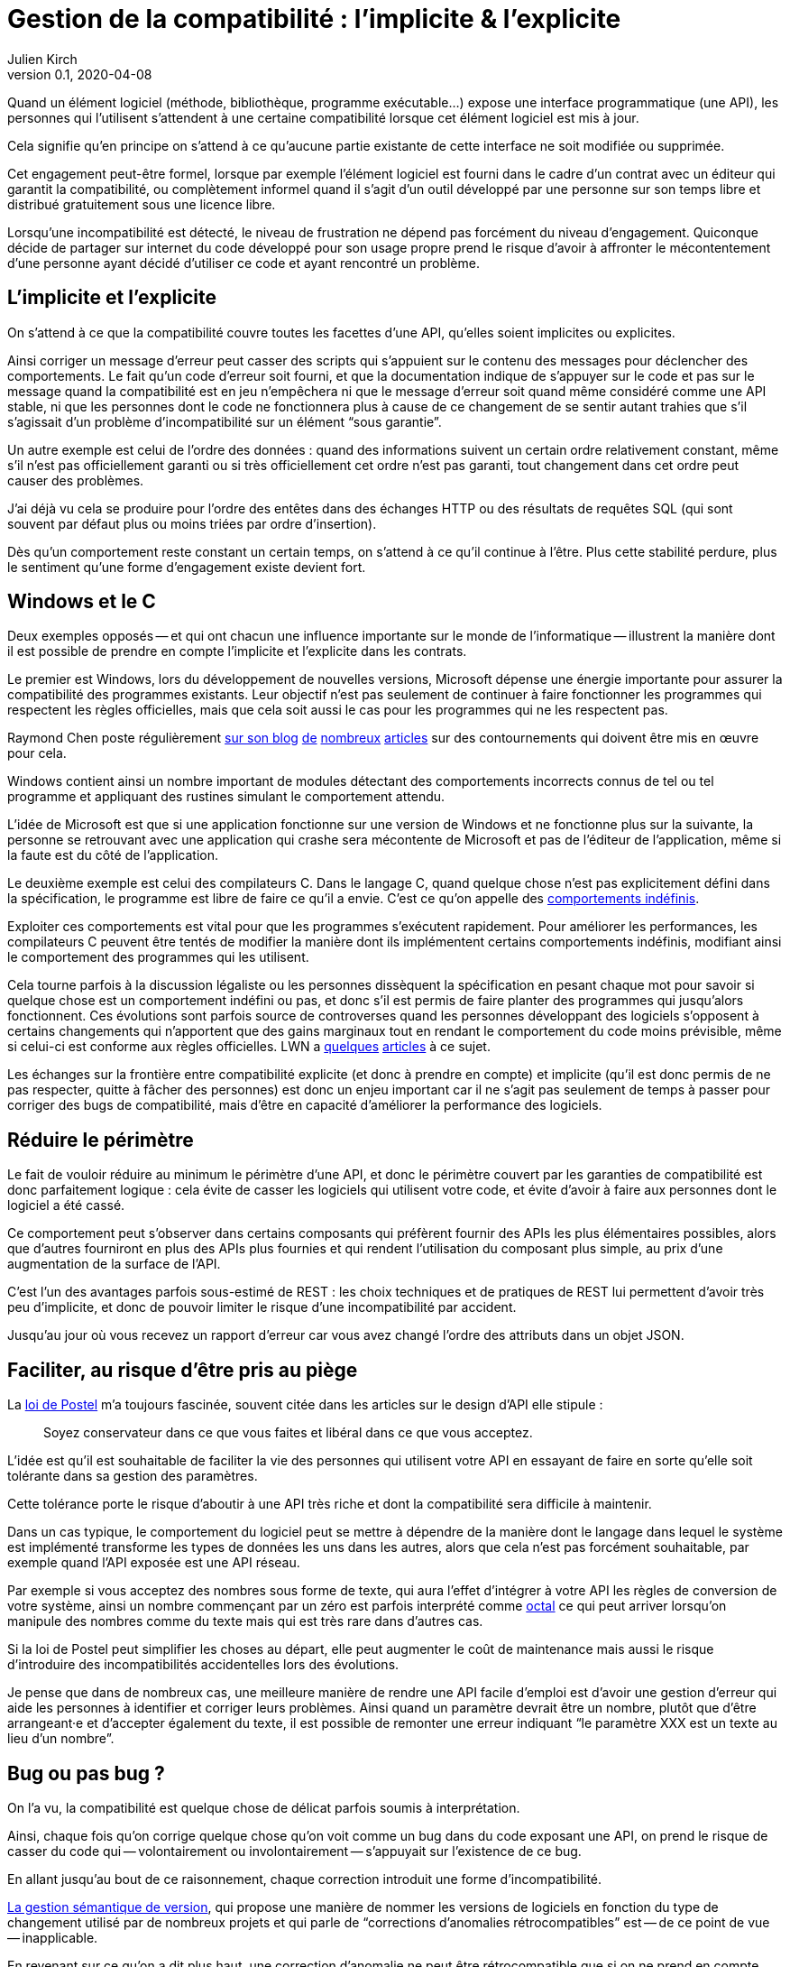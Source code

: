 = Gestion de la compatibilité{nbsp}: l'implicite & l'explicite
Julien Kirch
v0.1, 2020-04-08
:article_lang: fr
:article_image: compat.jpeg
:article_description: Tout ce que vous exposerez pourra être retenu contre vous

Quand un élément logiciel (méthode, bibliothèque, programme exécutable…) expose une interface programmatique (une API), les personnes qui l'utilisent s'attendent à une certaine compatibilité lorsque cet élément logiciel est mis à jour.

Cela signifie qu'en principe on s'attend à ce qu'aucune partie existante de cette interface ne soit modifiée ou supprimée.

Cet engagement peut-être formel, lorsque par exemple l'élément logiciel est fourni dans le cadre d'un contrat avec un éditeur qui garantit la compatibilité, ou complètement informel quand il s'agit d'un outil développé par une personne sur son temps libre et distribué gratuitement sous une licence libre.

Lorsqu'une incompatibilité est détecté, le niveau de frustration ne dépend pas forcément du niveau d'engagement.
Quiconque décide de partager sur internet du code développé pour son usage propre prend le risque d'avoir à affronter le mécontentement d'une personne ayant décidé d'utiliser ce code et ayant rencontré un problème.

== L'implicite et l'explicite

On s'attend à ce que la compatibilité couvre toutes les facettes d'une API, qu'elles soient implicites ou explicites.

Ainsi corriger un message d'erreur peut casser des scripts qui s'appuient sur le contenu des messages pour déclencher des comportements.
Le fait qu'un code d'erreur soit fourni, et que la documentation indique de s'appuyer sur le code et pas sur le message quand la compatibilité est en jeu n'empêchera ni que le message d'erreur soit quand même considéré comme une API stable, ni que les personnes dont le code ne fonctionnera plus à cause de ce changement de se sentir autant trahies que s'il s'agissait d'un problème d'incompatibilité sur un élément "`sous garantie`".

Un autre exemple est celui de l'ordre des données{nbsp}: quand des informations suivent un certain ordre relativement constant, même s'il n'est pas officiellement garanti ou si très officiellement cet ordre n'est pas garanti, tout changement dans cet ordre peut causer des problèmes.

J'ai déjà vu cela se produire pour l'ordre des entêtes dans des échanges HTTP ou des résultats de requêtes SQL (qui sont souvent par défaut plus ou moins triées par ordre d'insertion).

Dès qu'un comportement reste constant un certain temps, on s'attend à ce qu'il continue à l'être.
Plus cette stabilité perdure, plus le sentiment qu'une forme d'engagement existe devient fort.

== Windows et le C

Deux exemples opposés -- et qui ont chacun une influence importante sur le monde de l'informatique -- illustrent la manière dont il est possible de prendre en compte l'implicite et l'explicite dans les contrats.

Le premier est Windows, lors du développement de nouvelles versions, Microsoft dépense une énergie importante pour assurer la compatibilité des programmes existants.
Leur objectif n'est pas seulement de continuer à faire fonctionner les programmes qui respectent les règles officielles, mais que cela soit aussi le cas pour les programmes qui ne les respectent pas.

Raymond Chen poste régulièrement link:https://devblogs.microsoft.com/oldnewthing/[sur son blog] link:https://devblogs.microsoft.com/oldnewthing/20060109-27/?p=32723[de] link:https://devblogs.microsoft.com/oldnewthing/20031223-00/?p=41373[nombreux] link:https://devblogs.microsoft.com/oldnewthing/20060330-31/?p=31723[articles] sur des contournements qui doivent être mis en œuvre pour cela.

Windows contient ainsi un nombre important de modules détectant des comportements incorrects connus de tel ou tel programme et appliquant des rustines simulant le comportement attendu.

L'idée de Microsoft est que si une application fonctionne sur une version de Windows et ne fonctionne plus sur la suivante, la personne se retrouvant avec une application qui crashe sera mécontente de Microsoft et pas de l'éditeur de l'application, même si la faute est du côté de l'application.

Le deuxième exemple est celui des compilateurs C.
Dans le langage C, quand quelque chose n'est pas explicitement défini dans la spécification, le programme est libre de faire ce qu'il a envie.
C'est ce qu'on appelle des link:https://en.wikipedia.org/wiki/Undefined_behavior[comportements indéfinis].

Exploiter ces comportements est vital pour que les programmes s'exécutent rapidement. 
Pour améliorer les performances, les compilateurs C peuvent être tentés de modifier la manière dont ils implémentent certains comportements indéfinis, modifiant ainsi le comportement des programmes qui les utilisent.

Cela tourne parfois à la discussion légaliste ou les personnes dissèquent la spécification en pesant chaque mot pour savoir si quelque chose est un comportement indéfini ou pas, et donc s'il est permis de faire planter des programmes qui jusqu'alors fonctionnent.
Ces évolutions sont parfois source de controverses quand les personnes développant des logiciels s'opposent à certains changements qui n'apportent que des gains marginaux tout en rendant le comportement du code moins prévisible, même si celui-ci est conforme aux règles officielles.
LWN a link:https://lwn.net/Articles/511259/[quelques] link:https://lwn.net/Articles/278137/[articles] à ce sujet.

Les échanges sur la frontière entre compatibilité explicite (et donc à prendre en compte) et implicite (qu'il est donc permis de ne pas respecter, quitte à fâcher des personnes) est donc un enjeu important car il ne s'agit pas seulement de temps à passer pour corriger des bugs de compatibilité, mais d'être en capacité d'améliorer la performance des logiciels.

== Réduire le périmètre

Le fait de vouloir réduire au minimum le périmètre d'une API, et donc le périmètre couvert par les garanties de compatibilité est donc parfaitement logique{nbsp}: cela évite de casser les logiciels qui utilisent votre code, et évite d'avoir à faire aux personnes dont le logiciel a été cassé.

Ce comportement peut s'observer dans certains composants qui préfèrent fournir des APIs les plus élémentaires possibles, alors que d'autres fourniront en plus des APIs plus fournies et qui rendent l'utilisation du composant plus simple, au prix d'une augmentation de la surface de l'API.

C'est l'un des avantages parfois sous-estimé de REST{nbsp}: les choix techniques et de pratiques de REST lui permettent d'avoir très peu d'implicite, et donc de pouvoir limiter le risque d'une incompatibilité par accident.

Jusqu'au jour où vous recevez un rapport d'erreur car vous avez changé l'ordre des attributs dans un objet JSON.

== Faciliter, au risque d'être pris au piège

La link:https://en.wikipedia.org/wiki/Robustness_principle[loi de Postel] m'a toujours fascinée, souvent citée dans les articles sur le design d'API elle stipule{nbsp}:

[quote]
____
Soyez conservateur dans ce que vous faites et libéral dans ce que vous acceptez.
____

L'idée est qu'il est souhaitable de faciliter la vie des personnes qui utilisent votre API en essayant de faire en sorte qu'elle soit tolérante dans sa gestion des paramètres.

Cette tolérance porte le risque d'aboutir à une API très riche et dont la compatibilité sera difficile à maintenir.

Dans un cas typique, le comportement du logiciel peut se mettre à dépendre de la manière dont le langage dans lequel le système est implémenté transforme les types de données les uns dans les autres, alors que cela n'est pas forcément souhaitable, par exemple quand l'API exposée est une API réseau.

Par exemple si vous acceptez des nombres sous forme de texte, qui aura l'effet d'intégrer à votre API les règles de conversion de votre système, ainsi un nombre commençant par un zéro est parfois interprété comme link:https://fr.wikipedia.org/wiki/Système_octal[octal] ce qui peut arriver lorsqu'on manipule des nombres comme du texte mais qui est très rare dans d'autres cas.

Si la loi de Postel peut simplifier les choses au départ, elle peut augmenter le coût de maintenance mais aussi le risque d'introduire des incompatibilités accidentelles lors des évolutions.

Je pense que dans de nombreux cas, une meilleure manière de rendre une API facile d'emploi est d'avoir une gestion d'erreur qui aide les personnes à identifier et corriger leurs problèmes.
Ainsi quand un paramètre devrait être un nombre, plutôt que d'être arrangeant·e et d'accepter également du texte, il est possible de remonter une erreur indiquant "`le paramètre XXX est un texte au lieu d'un nombre`".

== Bug ou pas bug{nbsp}?

On l'a vu, la compatibilité est quelque chose de délicat parfois soumis à interprétation.

Ainsi, chaque fois qu'on corrige quelque chose qu'on voit comme un bug dans du code exposant une API, on prend le risque de casser du code qui -- volontairement ou involontairement -- s'appuyait sur l'existence de ce bug.

En allant jusqu'au bout de ce raisonnement, chaque correction introduit une forme d'incompatibilité.

link:https://semver.org/lang/fr/[La gestion sémantique de version], qui propose une manière de nommer les versions de logiciels en fonction du type de changement utilisé par de nombreux projets
et qui parle de "`corrections d'anomalies rétrocompatibles`" est -- de ce point de vue -- inapplicable.

En revenant sur ce qu'on a dit plus haut, une correction d'anomalie ne peut être rétrocompatible que si on ne prend en compte que la zone d'engagement explicite, la compatibilité des bugs étant un engagement implicite.

Je ne veux pas dire que la gestion sémantique de version ne sert à rien, mais qu'il ne faut pas se tromper sur son utilité et sur ses limites.

== En conclusion

J'espère vous avoir donné quelques outils pour mieux réfléchir aux questions de compatibilité, et pour prendre de meilleures décisions à ce sujet.

J'espère aussi vous avoir convaincu de l'importance de tenter de limiter à la fois la taille de la frontière de vos APIs et la part d'implicite dans vos contrats.